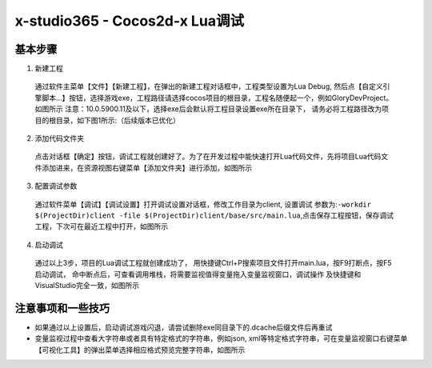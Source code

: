 x-studio365 - Cocos2d-x Lua调试
===============================

----------
基本步骤
----------

1. 新建工程

  通过软件主菜单【文件】【新建工程】，在弹出的新建工程对话框中，工程类型设置为Lua Debug, 然后点【自定义引擎脚本…】按钮，选择游戏exe，工程路径请选择cocos项目的根目录，工程名随便起一个，例如GloryDevProject。如图所示
  注意：10.0.5900.11及以下，选择exe后会默认将工程目录设置exe所在目录下，
  请务必将工程路径改为项目的根目录，如下图1所示:（后续版本已优化）

  .. |图1| image:: ../img/s1_01.png

2. 添加代码文件夹

  点击对话框【确定】按钮，调试工程就创建好了。为了在开发过程中能快速打开Lua代码文件，先将项目Lua代码文件添加进来，在资源视图右键菜单【添加文件夹】进行添加，如图所示

3. 配置调试参数

  通过软件菜单【调试】【调试设置】打开调试设置对话框，修改工作目录为client, 设置调试 参数为:``-workdir $(ProjectDir)client -file $(ProjectDir)client/base/src/main.lua``,点击保存工程按钮，保存调试工程，下次可在最近工程中打开，如图所示


4. 启动调试

  通过以上3步，项目的Lua调试工程就创建成功了，
  用快捷键Ctrl+P搜索项目文件打开main.lua，按F9打断点，按F5启动调试，
  命中断点后，可查看调用堆栈，将需要监视值得变量拖入变量监视窗口，调试操作
  及快捷键和VisualStudio完全一致，如图所示

------------------
注意事项和一些技巧
------------------

* 如果通过以上设置后，启动调试游戏闪退，请尝试删除exe同目录下的.dcache后缀文件后再重试

* 变量监视过程中查看大字符串或者具有特定格式的字符串，例如json, xml等特定格式字符串，可在变量监视窗口右键菜单【可视化工具】的弹出菜单选择相应格式预览完整字符串，如图所示
